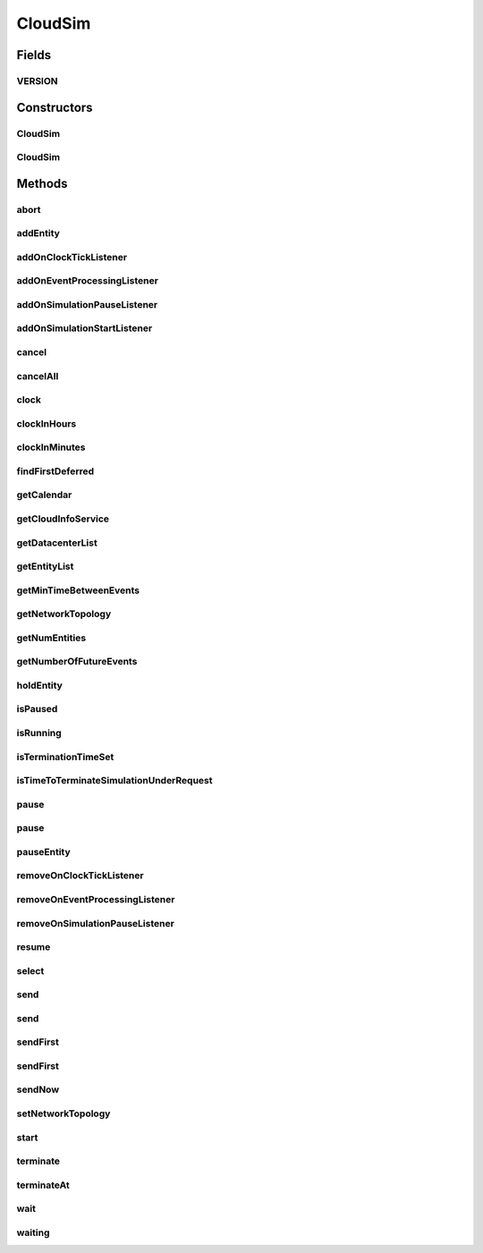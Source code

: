 .. java:import:: org.cloudbus.cloudsim.datacenters Datacenter

.. java:import:: org.cloudbus.cloudsim.network.topologies NetworkTopology

.. java:import:: org.cloudsimplus.listeners EventInfo

.. java:import:: org.cloudsimplus.listeners EventListener

.. java:import:: org.slf4j Logger

.. java:import:: org.slf4j LoggerFactory

.. java:import:: java.util.function Predicate

.. java:import:: java.util.stream Stream

CloudSim
========

.. java:package:: org.cloudbus.cloudsim.core
   :noindex:

.. java:type:: public class CloudSim implements Simulation

   The main class of the simulation API, that manages Cloud Computing simulations providing all methods to start, pause and stop them. It sends and processes all discrete events during the simulation time.

   :author: Rodrigo N. Calheiros, Anton Beloglazov, Manoel Campos da Silva Filho

Fields
------
VERSION
^^^^^^^

.. java:field:: public static final String VERSION
   :outertype: CloudSim

   CloudSim Plus current version.

Constructors
------------
CloudSim
^^^^^^^^

.. java:constructor:: public CloudSim()
   :outertype: CloudSim

   Creates a CloudSim simulation. Internally it creates a CloudInformationService.

   **See also:** :java:ref:`CloudInformationService`, :java:ref:`.CloudSim(double)`

CloudSim
^^^^^^^^

.. java:constructor:: public CloudSim(double minTimeBetweenEvents)
   :outertype: CloudSim

   Creates a CloudSim simulation that tracks events happening in a time interval as little as the minTimeBetweenEvents parameter. Internally it creates a \ :java:ref:`CloudInformationService`\ .

   :param minTimeBetweenEvents: the minimal period between events. Events within shorter periods after the last event are discarded.

   **See also:** :java:ref:`CloudInformationService`

Methods
-------
abort
^^^^^

.. java:method:: @Override public void abort()
   :outertype: CloudSim

addEntity
^^^^^^^^^

.. java:method:: @Override public void addEntity(CloudSimEntity entity)
   :outertype: CloudSim

addOnClockTickListener
^^^^^^^^^^^^^^^^^^^^^^

.. java:method:: @Override public Simulation addOnClockTickListener(EventListener<EventInfo> listener)
   :outertype: CloudSim

addOnEventProcessingListener
^^^^^^^^^^^^^^^^^^^^^^^^^^^^

.. java:method:: @Override public final Simulation addOnEventProcessingListener(EventListener<SimEvent> listener)
   :outertype: CloudSim

addOnSimulationPauseListener
^^^^^^^^^^^^^^^^^^^^^^^^^^^^

.. java:method:: @Override public final Simulation addOnSimulationPauseListener(EventListener<EventInfo> listener)
   :outertype: CloudSim

addOnSimulationStartListener
^^^^^^^^^^^^^^^^^^^^^^^^^^^^

.. java:method:: @Override public final Simulation addOnSimulationStartListener(EventListener<EventInfo> listener)
   :outertype: CloudSim

cancel
^^^^^^

.. java:method:: @Override public SimEvent cancel(SimEntity src, Predicate<SimEvent> p)
   :outertype: CloudSim

cancelAll
^^^^^^^^^

.. java:method:: @Override public boolean cancelAll(SimEntity src, Predicate<SimEvent> p)
   :outertype: CloudSim

clock
^^^^^

.. java:method:: @Override public double clock()
   :outertype: CloudSim

clockInHours
^^^^^^^^^^^^

.. java:method:: @Override public double clockInHours()
   :outertype: CloudSim

clockInMinutes
^^^^^^^^^^^^^^

.. java:method:: @Override public double clockInMinutes()
   :outertype: CloudSim

findFirstDeferred
^^^^^^^^^^^^^^^^^

.. java:method:: @Override public SimEvent findFirstDeferred(SimEntity dest, Predicate<SimEvent> p)
   :outertype: CloudSim

getCalendar
^^^^^^^^^^^

.. java:method:: @Override public Calendar getCalendar()
   :outertype: CloudSim

getCloudInfoService
^^^^^^^^^^^^^^^^^^^

.. java:method:: @Override public CloudInformationService getCloudInfoService()
   :outertype: CloudSim

getDatacenterList
^^^^^^^^^^^^^^^^^

.. java:method:: @Override public Set<Datacenter> getDatacenterList()
   :outertype: CloudSim

getEntityList
^^^^^^^^^^^^^

.. java:method:: @Override public List<SimEntity> getEntityList()
   :outertype: CloudSim

getMinTimeBetweenEvents
^^^^^^^^^^^^^^^^^^^^^^^

.. java:method:: @Override public double getMinTimeBetweenEvents()
   :outertype: CloudSim

getNetworkTopology
^^^^^^^^^^^^^^^^^^

.. java:method:: @Override public NetworkTopology getNetworkTopology()
   :outertype: CloudSim

getNumEntities
^^^^^^^^^^^^^^

.. java:method:: @Override public int getNumEntities()
   :outertype: CloudSim

getNumberOfFutureEvents
^^^^^^^^^^^^^^^^^^^^^^^

.. java:method:: @Override public long getNumberOfFutureEvents(Predicate<SimEvent> predicate)
   :outertype: CloudSim

holdEntity
^^^^^^^^^^

.. java:method:: @Override public void holdEntity(SimEntity src, long delay)
   :outertype: CloudSim

isPaused
^^^^^^^^

.. java:method:: @Override public boolean isPaused()
   :outertype: CloudSim

isRunning
^^^^^^^^^

.. java:method:: @Override public boolean isRunning()
   :outertype: CloudSim

isTerminationTimeSet
^^^^^^^^^^^^^^^^^^^^

.. java:method:: @Override public boolean isTerminationTimeSet()
   :outertype: CloudSim

isTimeToTerminateSimulationUnderRequest
^^^^^^^^^^^^^^^^^^^^^^^^^^^^^^^^^^^^^^^

.. java:method:: @Override public boolean isTimeToTerminateSimulationUnderRequest()
   :outertype: CloudSim

pause
^^^^^

.. java:method:: @Override public boolean pause()
   :outertype: CloudSim

pause
^^^^^

.. java:method:: @Override public boolean pause(double time)
   :outertype: CloudSim

pauseEntity
^^^^^^^^^^^

.. java:method:: @Override public void pauseEntity(SimEntity src, double delay)
   :outertype: CloudSim

removeOnClockTickListener
^^^^^^^^^^^^^^^^^^^^^^^^^

.. java:method:: @Override public boolean removeOnClockTickListener(EventListener<? extends EventInfo> listener)
   :outertype: CloudSim

removeOnEventProcessingListener
^^^^^^^^^^^^^^^^^^^^^^^^^^^^^^^

.. java:method:: @Override public boolean removeOnEventProcessingListener(EventListener<SimEvent> listener)
   :outertype: CloudSim

removeOnSimulationPauseListener
^^^^^^^^^^^^^^^^^^^^^^^^^^^^^^^

.. java:method:: @Override public boolean removeOnSimulationPauseListener(EventListener<EventInfo> listener)
   :outertype: CloudSim

resume
^^^^^^

.. java:method:: @Override public boolean resume()
   :outertype: CloudSim

select
^^^^^^

.. java:method:: @Override public SimEvent select(SimEntity dest, Predicate<SimEvent> p)
   :outertype: CloudSim

send
^^^^

.. java:method:: @Override public void send(SimEntity src, SimEntity dest, double delay, int tag, Object data)
   :outertype: CloudSim

send
^^^^

.. java:method:: @Override public void send(SimEvent evt)
   :outertype: CloudSim

sendFirst
^^^^^^^^^

.. java:method:: @Override public void sendFirst(SimEntity src, SimEntity dest, double delay, int tag, Object data)
   :outertype: CloudSim

sendFirst
^^^^^^^^^

.. java:method:: @Override public void sendFirst(SimEvent evt)
   :outertype: CloudSim

sendNow
^^^^^^^

.. java:method:: @Override public void sendNow(SimEntity src, SimEntity dest, int tag, Object data)
   :outertype: CloudSim

setNetworkTopology
^^^^^^^^^^^^^^^^^^

.. java:method:: @Override public void setNetworkTopology(NetworkTopology networkTopology)
   :outertype: CloudSim

start
^^^^^

.. java:method:: @Override public double start()
   :outertype: CloudSim

terminate
^^^^^^^^^

.. java:method:: @Override public boolean terminate()
   :outertype: CloudSim

terminateAt
^^^^^^^^^^^

.. java:method:: @Override public boolean terminateAt(double time)
   :outertype: CloudSim

wait
^^^^

.. java:method:: @Override public void wait(CloudSimEntity src, Predicate<SimEvent> p)
   :outertype: CloudSim

waiting
^^^^^^^

.. java:method:: @Override public long waiting(SimEntity dest, Predicate<SimEvent> p)
   :outertype: CloudSim

